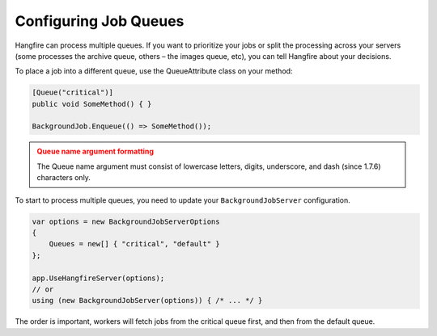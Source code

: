 
Configuring Job Queues
======================

Hangfire can process multiple queues. If you want to prioritize your jobs or split the processing across your servers (some processes the archive queue, others – the images queue, etc), you can tell Hangfire about your decisions.

To place a job into a different queue, use the QueueAttribute class on your method:

.. code-block:: c#

   [Queue("critical")]
   public void SomeMethod() { }

   BackgroundJob.Enqueue(() => SomeMethod());
  
.. admonition:: Queue name argument formatting 
   :class: warning

   The Queue name argument must consist of lowercase letters, digits, underscore, and dash (since 1.7.6) characters only.
  
To start to process multiple queues, you need to update your ``BackgroundJobServer`` configuration.

.. code-block:: c#

   var options = new BackgroundJobServerOptions 
   {
       Queues = new[] { "critical", "default" }
   };
   
   app.UseHangfireServer(options);
   // or
   using (new BackgroundJobServer(options)) { /* ... */ }

The order is important, workers will fetch jobs from the critical queue first, and then from the default queue.
